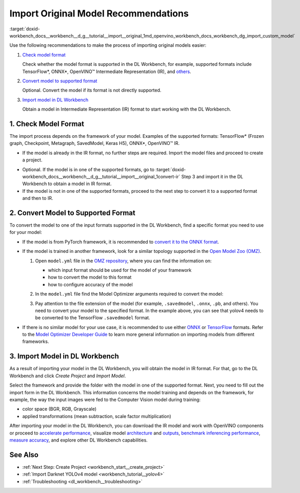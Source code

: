 .. index:: pair: page; Import Original Model Recommendations
.. _doxid-workbench_docs__workbench__d_g__tutorial__import__original:


Import Original Model Recommendations
=====================================

:target:`doxid-workbench_docs__workbench__d_g__tutorial__import__original_1md_openvino_workbench_docs_workbench_dg_import_custom_model`

Use the following recommendations to make the process of importing original models easier:

#. `Check model format <#model-format>`__
   
   Сheck whether the model format is supported in the DL Workbench, for example, supported formats include TensorFlow\*, ONNX\*, OpenVINO™ Intermediate Representation (IR), and `others <https://docs.openvino.ai/latest/workbench_docs_Workbench_DG_Select_Models.html#supported-frameworks>`__.

#. `Convert model to supported format <#supported-format>`__
   
   Optional. Convert the model if its format is not directly supported.

#. `Import model in DL Workbench <#convert-ir>`__
   
   Obtain a model in Intermediate Representation (IR) format to start working with the DL Workbench.

.. _model-format:

1. Check Model Format
~~~~~~~~~~~~~~~~~~~~~

The import process depends on the framework of your model. Examples of the supported formats: TensorFlow\* (Frozen graph, Checkpoint, Metagraph, SavedModel, Keras H5), ONNX\*, OpenVINO™ IR.

* If the model is already in the IR format, no further steps are required. Import the model files and proceed to create a project.

.. _convert-IR:

* Optional. If the model is in one of the supported formats, go to :target:`doxid-workbench_docs__workbench__d_g__tutorial__import__original_1convert-ir` Step 3 and import it in the DL Workbench to obtain a model in IR format.

* If the model is not in one of the supported formats, proceed to the next step to convert it to a supported format and then to IR.

.. _supported-format:

2. Convert Model to Supported Format
~~~~~~~~~~~~~~~~~~~~~~~~~~~~~~~~~~~~

To convert the model to one of the input formats supported in the DL Workbench, find a specific format you need to use for your model:

* If the model is from PyTorch framework, it is recommended to `convert it to the ONNX format <https://docs.openvino.ai/latest/openvino_docs_MO_DG_prepare_model_convert_model_Convert_Model_From_PyTorch.html#export-pytorch-model-to-onnx-format>`__.

* If the model is trained in another framework, look for a similar topology supported in the `Open Model Zoo (OMZ) <https://github.com/openvinotoolkit/open_model_zoo>`__.
  
  #. Open ``model.yml`` file in the `OMZ repository <https://github.com/openvinotoolkit/open_model_zoo/blob/master/models/public>`__, where you can find the information on:
     
     * which input format should be used ​for the model of your framework
     
     * how to convert the model to this format
     
     * how to configure accuracy of the model
  
  #. In the ``model.yml`` file find the Model Optimizer arguments required to convert the model:
     
     .. image:: model_optimizer_args.png
  
  #. Pay attention to the file extension of the model (for example, ``.savedmodel``, ``.onnx``, ``.pb``, and others). You need to convert your model to the specified format. In the example above, you can see that yolov4 needs to be converted to the TensorFlow ``.savedmodel`` format.

* If there is no similar model for your use case, it is recommended to use either `ONNX <https://docs.openvino.ai/latest/openvino_docs_MO_DG_prepare_model_convert_model_Convert_Model_From_ONNX.html>`__ or `TensorFlow <https://docs.openvino.ai/latest/openvino_docs_MO_DG_prepare_model_convert_model_Convert_Model_From_TensorFlow.html>`__ formats. Refer to the `Model Optimizer Developer Guide <https://docs.openvino.ai/latest/openvino_docs_MO_DG_prepare_model_convert_model_Converting_Model.html>`__ to learn more general information on importing models from different frameworks.

.. _convert-ir:

3. Import Model in DL Workbench
~~~~~~~~~~~~~~~~~~~~~~~~~~~~~~~

As a result of importing your model in the DL Workbench, you will obtain the model in IR format. For that, go to the DL Workbench and click *Create Project* and *Import Model*.

.. image:: cp_yolo.png

.. image:: import_start_yolo.png

Select the framework and provide the folder with the model in one of the supported format. Next, you need to fill out the import form in the DL Workbench. This information concerns the model training and depends on the framework, for example, the way the input images were fed to the Computer Vision model during training:

* color space (BGR, RGB, Grayscale)

* applied transformations (mean subtraction, scale factor multiplication)

.. image:: import_params.png

After importing your model in the DL Workbench, you can download the IR model and work with OpenVINO components or proceed to `accelerate performance <https://docs.openvino.ai/latest/workbench_docs_Workbench_DG_Int_8_Quantization.html>`__, visualize model `architecture <https://docs.openvino.ai/latest/workbench_docs_Workbench_DG_Visualize_Model.html>`__ and `outputs <https://docs.openvino.ai/latest/workbench_docs_Workbench_DG_Visualize_Accuracy.html>`__, `benchmark inferencing performance <https://docs.openvino.ai/latest/workbench_docs_Workbench_Create_Project.html#measure-performance>`__, `measure accuracy <https://docs.openvino.ai/latest/workbench_docs_Workbench_DG_Measure_Accuracy.html>`__, and explore other DL Workbench capabilities.

.. image:: model_download.png

See Also
~~~~~~~~

* :ref:`Next Step: Create Project <workbench_start__create_project>`

* :ref:`Import Darknet YOLOv4 model <workbench_tutorial__yolov4>`

* :ref:`Troubleshooting <dl_workbench__troubleshooting>`

